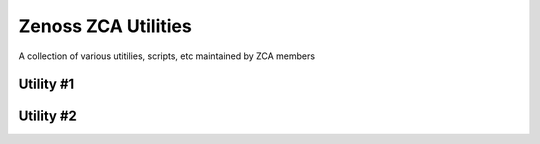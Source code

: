 ====================
Zenoss ZCA Utilities
====================
A collection of various utitilies, scripts, etc maintained by ZCA members


Utility #1
==========


Utility #2
==========